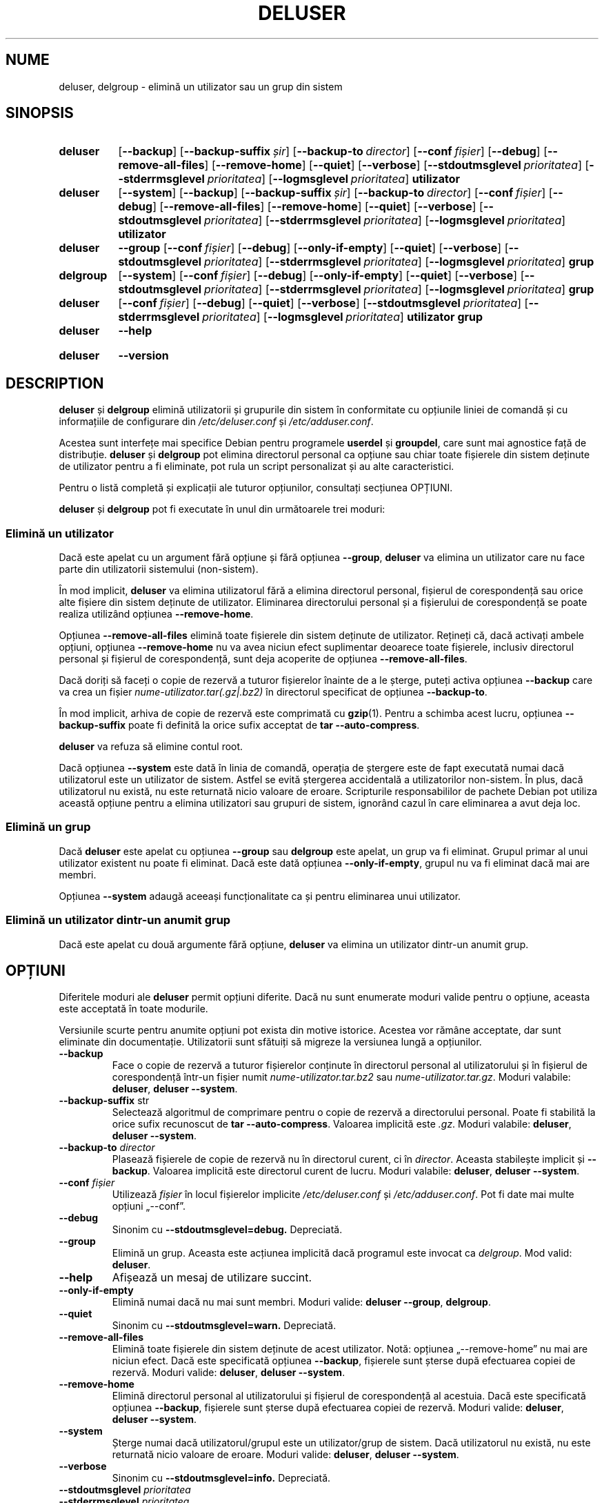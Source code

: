 .\" Copyright: 1994 Ian A. Murdock <imurdock@debian.org>
.\"            1995 Ted Hajek <tedhajek@boombox.micro.umn.edu>
.\"            1997-1999 Guy Maor
.\"            2000-2003 Roland Bauerschmidt <rb@debian.org>
.\"            2004-2025 Marc Haber <mh+debian-packages@zugschlus.de>
.\"            2006-2009 Jörg Hoh <joerg@joerghoh.de>
.\"            2011 Justin B Rye <jbr@edlug.org.uk>
.\"            2016 Helge Kreutzmann <debian@helgefjell.de>
.\"            2021-2022 Jason Franklin <jason@oneway.dev>
.\"
.\" This is free software; see the GNU General Public License version
.\" 2 or later for copying conditions.  There is NO warranty.
.\"*******************************************************************
.\"
.\" This file was generated with po4a. Translate the source file.
.\"
.\"*******************************************************************
.TH DELUSER 8 "" "Debian GNU/Linux" 
.SH NUME
deluser, delgroup \- elimină un utilizator sau un grup din sistem
.SH SINOPSIS
.SY deluser
.OP \-\-backup
.OP \-\-backup\-suffix șir
.OP \-\-backup\-to director
.OP \-\-conf fișier
.OP \-\-debug
.OP \-\-remove\-all\-files
.OP \-\-remove\-home
.OP \-\-quiet
.OP \-\-verbose
.OP \-\-stdoutmsglevel prioritatea
.OP \-\-stderrmsglevel prioritatea
.OP \-\-logmsglevel prioritatea
\fButilizator\fP
.YS

.SY deluser
.OP \-\-system
.OP \-\-backup
.OP \-\-backup\-suffix șir
.OP \-\-backup\-to director
.OP \-\-conf fișier
.OP \-\-debug
.OP \-\-remove\-all\-files
.OP \-\-remove\-home
.OP \-\-quiet
.OP \-\-verbose
.OP \-\-stdoutmsglevel prioritatea
.OP \-\-stderrmsglevel prioritatea
.OP \-\-logmsglevel prioritatea
\fButilizator\fP
.YS

.SY deluser
\fB\-\-group\fP
.OP \-\-conf fișier
.OP \-\-debug
.OP \-\-only\-if\-empty
.OP \-\-quiet
.OP \-\-verbose
.OP \-\-stdoutmsglevel prioritatea
.OP \-\-stderrmsglevel prioritatea
.OP \-\-logmsglevel prioritatea
\fBgrup\fP
.YS

.SY delgroup
.OP \-\-system
.OP \-\-conf fișier
.OP \-\-debug
.OP \-\-only\-if\-empty
.OP \-\-quiet
.OP \-\-verbose
.OP \-\-stdoutmsglevel prioritatea
.OP \-\-stderrmsglevel prioritatea
.OP \-\-logmsglevel prioritatea
\fBgrup\fP
.YS

.SY deluser
.OP \-\-conf fișier
.OP \-\-debug
.OP \-\-quiet
.OP \-\-verbose
.OP \-\-stdoutmsglevel prioritatea
.OP \-\-stderrmsglevel prioritatea
.OP \-\-logmsglevel prioritatea
\fButilizator\fP \fBgrup\fP
.YS

.SY deluser
\fB\-\-help\fP
.YS
.SY deluser
\fB\-\-version\fP
.YS
.SH DESCRIPTION
\fBdeluser\fP și \fBdelgroup\fP elimină utilizatorii și grupurile din sistem în
conformitate cu opțiunile liniei de comandă și cu informațiile de
configurare din \fI/etc/deluser.conf\fP și \fI/etc/adduser.conf\fP.
.PP
Acestea sunt interfețe mai specifice Debian pentru programele \fBuserdel\fP și
\fBgroupdel\fP, care sunt mai agnostice față de distribuție. \fBdeluser\fP și
\fBdelgroup\fP pot elimina directorul personal ca opțiune sau chiar toate
fișierele din sistem deținute de utilizator pentru a fi eliminate, pot rula
un script personalizat și au alte caracteristici.
.PP
Pentru o listă completă și explicații ale tuturor opțiunilor, consultați
secțiunea OPȚIUNI.
.PP
\fBdeluser\fP și \fBdelgroup\fP pot fi executate în unul din următoarele trei
moduri:

.SS "Elimină un utilizator"
Dacă este apelat cu un argument fără opțiune și fără opțiunea \fB\-\-group\fP,
\fBdeluser\fP va elimina un utilizator care nu face parte din utilizatorii
sistemului (non\-sistem).
.PP
În mod implicit, \fBdeluser\fP va elimina utilizatorul fără a elimina
directorul personal, fișierul de corespondență sau orice alte fișiere din
sistem deținute de utilizator. Eliminarea directorului personal și a
fișierului de corespondență se poate realiza utilizând opțiunea
\fB\-\-remove\-home\fP.
.PP
Opțiunea \fB\-\-remove\-all\-files\fP elimină toate fișierele din sistem deținute
de utilizator. Rețineți că, dacă activați ambele opțiuni, opțiunea
\fB\-\-remove\-home\fP nu va avea niciun efect suplimentar deoarece toate
fișierele, inclusiv directorul personal și fișierul de corespondență, sunt
deja acoperite de opțiunea \fB\-\-remove\-all\-files\fP.
.PP
Dacă doriți să faceți o copie de rezervă a tuturor fișierelor înainte de a
le șterge, puteți activa opțiunea \fB\-\-backup\fP care va crea un fișier \fI nume\-utilizator.tar(.gz|.bz2)\fP în directorul specificat de opțiunea
\fB\-\-backup\-to\fP.
.PP
În mod implicit, arhiva de copie de rezervă este comprimată cu
\fBgzip\fP(1). Pentru a schimba acest lucru, opțiunea \fB\-\-backup\-suffix\fP poate
fi definită la orice sufix acceptat de \fBtar \-\-auto\-compress\fP.
.PP
\fBdeluser\fP va refuza să elimine contul root.
.PP
Dacă opțiunea \fB\-\-system\fP este dată în linia de comandă, operația de
ștergere este de fapt executată numai dacă utilizatorul este un utilizator
de sistem. Astfel se evită ștergerea accidentală a utilizatorilor
non\-sistem. În plus, dacă utilizatorul nu există, nu este returnată nicio
valoare de eroare. Scripturile responsabililor de pachete Debian pot utiliza
această opțiune pentru a elimina utilizatori sau grupuri de sistem, ignorând
cazul în care eliminarea a avut deja loc.

.SS "Elimină un grup"
Dacă \fBdeluser\fP este apelat cu opțiunea \fB\-\-group\fP sau \fBdelgroup\fP este
apelat, un grup va fi eliminat. Grupul primar al unui utilizator existent nu
poate fi eliminat. Dacă este dată opțiunea \fB\-\-only\-if\-empty\fP, grupul nu va
fi eliminat dacă mai are membri.
.PP
Opțiunea \fB\-\-system\fP adaugă aceeași funcționalitate ca și pentru eliminarea
unui utilizator.

.SS "Elimină un utilizator dintr\-un anumit grup"
Dacă este apelat cu două argumente fără opțiune, \fBdeluser\fP va elimina un
utilizator dintr\-un anumit grup.

.SH OPȚIUNI
Diferitele moduri ale \fBdeluser\fP permit opțiuni diferite. Dacă nu sunt
enumerate moduri valide pentru o opțiune, aceasta este acceptată în toate
modurile.
.PP
Versiunile scurte pentru anumite opțiuni pot exista din motive
istorice. Acestea vor rămâne acceptate, dar sunt eliminate din
documentație. Utilizatorii sunt sfătuiți să migreze la versiunea lungă a
opțiunilor.
.TP 
\fB\-\-backup\fP
Face o copie de rezervă a tuturor fișierelor conținute în directorul
personal al utilizatorului și în fișierul de corespondență într\-un fișier
numit \fInume\-utilizator.tar.bz2\fP sau \fInume\-utilizator.tar.gz\fP. Moduri
valabile: \fBdeluser\fP, \fBdeluser \-\-system\fP.
.TP 
\fB\-\-backup\-suffix \fPstr
Selectează algoritmul de comprimare pentru o copie de rezervă a directorului
personal. Poate fi stabilită la orice sufix recunoscut de \fBtar \-\-auto\-compress\fP. Valoarea implicită este \fI.gz\fP. Moduri valabile:
\fBdeluser\fP, \fBdeluser \-\-system\fP.
.TP 
\fB\-\-backup\-to \fP\fIdirector\fP
Plasează fișierele de copie de rezervă nu în directorul curent, ci în
\fIdirector\fP. Aceasta stabilește implicit și \fB\-\-backup\fP. Valoarea implicită
este directorul curent de lucru. Moduri valabile: \fBdeluser\fP, \fBdeluser \-\-system\fP.
.TP 
\fB\-\-conf \fP\fIfișier\fP
Utilizează \fIfișier\fP în locul fișierelor implicite \fI/etc/deluser.conf\fP și
\fI/etc/adduser.conf\fP. Pot fi date mai multe opțiuni „\-\-conf”.
.TP 
\fB\-\-debug\fP
Sinonim cu \fB\-\-stdoutmsglevel=debug.\fP Depreciată.
.TP 
\fB\-\-group\fP
Elimină un grup. Aceasta este acțiunea implicită dacă programul este invocat
ca \fIdelgroup\fP. Mod valid: \fBdeluser\fP.
.TP 
\fB\-\-help\fP
Afișează un mesaj de utilizare succint.
.TP 
\fB\-\-only\-if\-empty\fP
Elimină numai dacă nu mai sunt membri. Moduri valide: \fBdeluser \-\-group\fP,
\fBdelgroup\fP.
.TP 
\fB\-\-quiet\fP
Sinonim cu \fB\-\-stdoutmsglevel=warn.\fP Depreciată.
.TP 
\fB\-\-remove\-all\-files\fP
Elimină toate fișierele din sistem deținute de acest utilizator. Notă:
opțiunea „\-\-remove\-home” nu mai are niciun efect. Dacă este specificată
opțiunea \fB\-\-backup\fP, fișierele sunt șterse după efectuarea copiei de
rezervă. Moduri valide: \fBdeluser\fP, \fBdeluser \-\-system\fP.
.TP 
\fB\-\-remove\-home\fP
Elimină directorul personal al utilizatorului și fișierul de corespondență
al acestuia. Dacă este specificată opțiunea \fB\-\-backup\fP, fișierele sunt
șterse după efectuarea copiei de rezervă. Moduri valide: \fBdeluser\fP,
\fBdeluser \-\-system\fP.
.TP 
\fB\-\-system\fP
Șterge numai dacă utilizatorul/grupul este un utilizator/grup de
sistem. Dacă utilizatorul nu există, nu este returnată nicio valoare de
eroare. Moduri valide: \fBdeluser\fP, \fBdeluser \-\-system\fP.
.TP 
\fB\-\-verbose\fP
Sinonim cu \fB\-\-stdoutmsglevel=info.\fP Depreciată.
.TP 
\fB\-\-stdoutmsglevel\fP\fI prioritatea\fP
.TQ
\fB\-\-stderrmsglevel\fP\fI prioritatea\fP
.TQ
\fB\-\-logmsglevel\fP\fI prioritatea\fP
Prioritatea minimă pentru mesajele înregistrate la syslog/journal și,
respectiv, la consolă. Valorile sunt \fItrace\fP, \fIdebug\fP, \fIinfo\fP, \fIwarn\fP,
\fIerr\fP și \fIfatal\fP. Mesajele cu prioritatea stabilită aici sau mai mare sunt
imprimate pe mediul respectiv. Mesajele imprimate la ieșirea de eroare
standard (stderr) nu sunt repetate la ieșirea standard (stdout). Acest lucru
permite administratorului local să controleze în mod independent conversația
lui \fBadduser\fP pe consolă și în jurnal, păstrând pentru sine informațiile
probabil derutante și lăsând în același timp informații utile în jurnal.
.TP 
\fB\-\-version\fP
Afișează versiunea și informațiile privind drepturile de autor.

.SH LOGGINGâ²

\fBdeluser\fP utilizează o jurnalizare extinsă și configurabilă pentru a\-și
adapta nivelul de detaliere al informațiilor la nevoile și dorințele
administratorului de sistem.

Acesta funcționează similar cu \fBadduser\fP. Consultați \fBadduser\fP(8) pentru
toate detaliile.

.SH "VALORI DE IEȘIRE"

Valorile de ieșire documentate în adduser(8) se aplică și pentru \fBdeluser\fP.

.SH SECURITATE
\fBdeluser\fP are nevoie de privilegii de root și oferă, prin opțiunea de linie
de comandă \fB\-\-conf\fP, posibilitatea de a utiliza diferite fișiere de
configurare. Nu utilizați \fBsudo\fP(8) sau instrumente similare pentru a oferi
privilegii parțiale lui \fBdeluser\fP cu parametri restricționați ai liniei de
comandă. Acest lucru este ușor de eludat și ar putea permite utilizatorilor
să obțină privilegii pe care nu ar trebui să le aibă Dacă doriți acest
lucru, luați în considerare scrierea propriului dvs. script „ocolitor” și
acordarea de privilegii pentru executarea scriptului respectiv.

.SH FIȘIERE
\fI/etc/deluser.conf\fP Fișier de configurare implicit pentru \fBdeluser\fP(8) și
\fBdelgroup\fP(8)
.TP 
\fI/usr/local/sbin/deluser.local\fP
Suplimente personalizate opționale, consultați \fBdeluser.local\fP(8)
.

.SH "CONSULTAȚI ȘI"
\fBadduser\fP(8), \fBdeluser.conf\fP(5), \fBdeluser.local.conf\fP(8), \fBgroupdel\fP(8),
\fBuserdel\fP(8)
